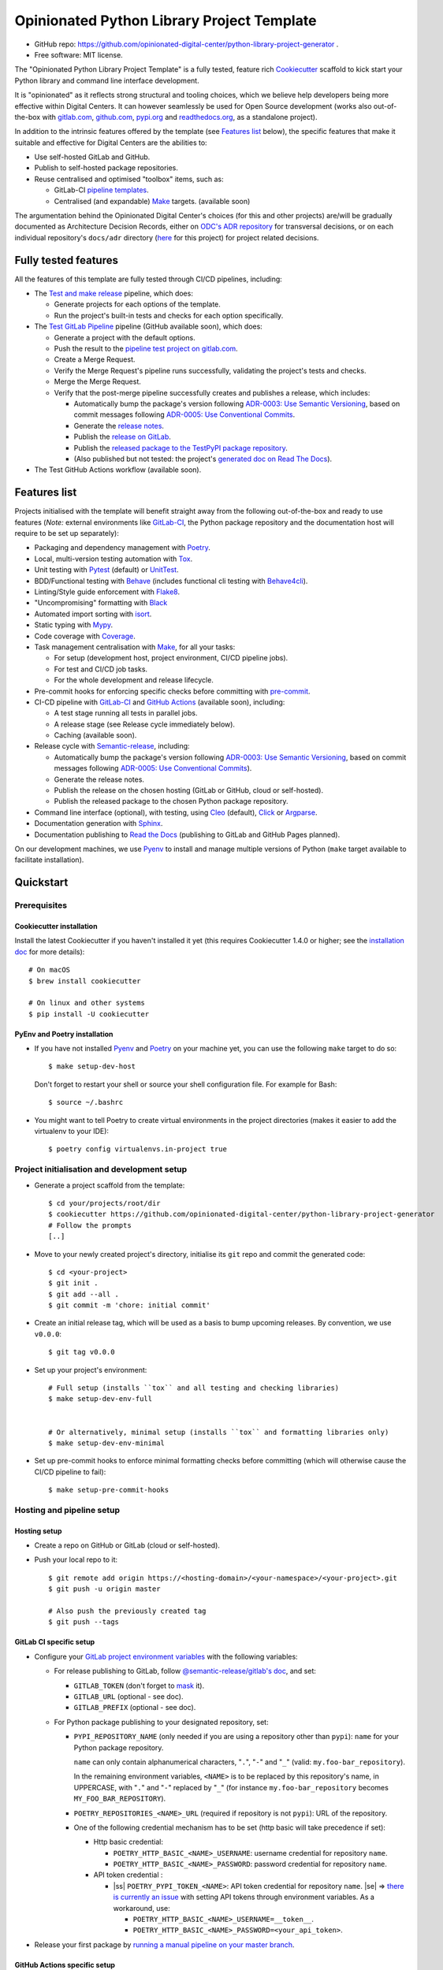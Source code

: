 ===========================================
Opinionated Python Library Project Template
===========================================

.. image:: https://github.com/opinionated-digital-center/python-library-project-generator/workflows/Test%20and%20make%20release/badge.svg
    :target: https://github.com/opinionated-digital-center/python-library-project-generator/actions?query=workflow%3A%22Test+and+make+release%22

.. image:: https://github.com/opinionated-digital-center/python-library-project-generator/workflows/Test%20GitLab%20Pipeline/badge.svg
    :target: https://github.com/opinionated-digital-center/python-library-project-generator/actions?query=workflow%3A%22Test+GitLab+Pipeline%22

* GitHub repo: https://github.com/opinionated-digital-center/python-library-project-generator .
* Free software: MIT license.

The "Opinionated Python Library Project Template" is a fully tested, feature rich
`Cookiecutter`_ scaffold to kick start your Python library and command line interface
development.

It is "opinionated" as it reflects strong structural and tooling choices,
which we believe help developers being more effective within Digital Centers. It can
however seamlessly be used for Open Source development (works also out-of-the-box with
`gitlab.com <https://gitlab.com>`_, `github.com <https://github.com>`_,
`pypi.org <https://pypi.org>`_ and `readthedocs.org <https://readthedocs.org>`_,
as a standalone project).

In addition to the intrinsic features offered by the template (see `Features list`_
below), the specific features that make it suitable and effective for Digital Centers
are the abilities to:

* Use self-hosted GitLab and GitHub.
* Publish to self-hosted package repositories.
* Reuse centralised and optimised "toolbox" items, such as:

  * GitLab-CI `pipeline templates <https://gitlab.com/opinionated-digital-center/gitlab-ci-templates/python-library/-/tree/master/templates>`_.
  * Centralised (and expandable) `Make`_ targets. (available soon)

The argumentation behind the Opinionated Digital Center's choices (for this and other
projects) are/will be gradually documented as Architecture Decision Records, either
on `ODC's ADR repository <https://github.com/opinionated-digital-center/architecture-decision-record>`_
for transversal decisions, or on each individual repository's ``docs/adr`` directory
(`here <docs/adr>`_ for this project) for project related decisions.


Fully tested features
---------------------
All the features of this template are fully tested through CI/CD pipelines, including:

* The `Test and make release <https://github.com/opinionated-digital-center/python-library-project-generator/actions?query=workflow%3A%22Test+and+make+release%22>`_
  pipeline, which does:

  * Generate projects for each options of the template.
  * Run the project's built-in tests and checks for each option specifically.

* The `Test GitLab Pipeline <https://github.com/opinionated-digital-center/python-library-project-generator/actions?query=workflow%3A%22Test+GitLab+Pipeline%22>`_
  pipeline (GitHub available soon), which does:

  * Generate a project with the default options.
  * Push the result to the
    `pipeline test project on gitlab.com <https://gitlab.com/opinionated-digital-center/testing-area/python-library-project-generator-gitlab-pipeline-test>`_.
  * Create a Merge Request.
  * Verify the Merge Request's pipeline runs successfully, validating the project's
    tests and checks.
  * Merge the Merge Request.
  * Verify that the post-merge pipeline successfully creates and publishes a release,
    which includes:

    * Automatically bump the package's version following
      `ADR-0003: Use Semantic Versioning <https://github.com/opinionated-digital-center/architecture-decision-record/blob/master/docs/adr/0003-use-semantic-versioning.md>`_,
      based on commit messages following
      `ADR-0005: Use Conventional Commits <https://github.com/opinionated-digital-center/architecture-decision-record/blob/master/docs/adr/0005-use-conventional-commits.md>`_.
    * Generate the `release notes <https://gitlab.com/opinionated-digital-center/testing-area/python-library-project-generator-gitlab-pipeline-test/-/blob/master/CHANGELOG.md>`_.
    * Publish the `release on GitLab <https://gitlab.com/opinionated-digital-center/testing-area/python-library-project-generator-gitlab-pipeline-test/-/releases>`_.
    * Publish the `released package to the TestPyPI package repository <https://test.pypi.org/project/python-library-project-generator-gitlab-pipeline-test/>`_.
    * (Also published but not tested: the project's `generated doc on Read The Docs <https://python-library-project-generator-gitlab-pipeline-test.readthedocs.io/>`_).

* The Test GitHub Actions workflow (available soon).


Features list
-------------
Projects initialised with the template will benefit straight away from the following
out-of-the-box and ready to use features (*Note:* external environments like
GitLab-CI_, the Python package repository and the documentation host will require to be
set up separately):

* Packaging and dependency management with Poetry_.
* Local, multi-version testing automation with Tox_.
* Unit testing with Pytest_ (default) or UnitTest_.
* BDD/Functional testing with Behave_ (includes functional cli testing with
  `Behave4cli`_).
* Linting/Style guide enforcement with Flake8_.
* "Uncompromising" formatting with Black_
* Automated import sorting with isort_.
* Static typing with Mypy_.
* Code coverage with Coverage_.
* Task management centralisation with Make_, for all your tasks:

  * For setup (development host, project environment, CI/CD pipeline jobs).
  * For test and CI/CD job tasks.
  * For the whole development and release lifecycle.

* Pre-commit hooks for enforcing specific checks before committing with
  `pre-commit`_.
* CI-CD pipeline with GitLab-CI_ and `GitHub Actions`_ (available soon), including:

  * A test stage running all tests in parallel jobs.
  * A release stage (see Release cycle immediately below).
  * Caching (available soon).

* Release cycle with Semantic-release_, including:

  * Automatically bump the package's version following
    `ADR-0003: Use Semantic Versioning <https://github.com/opinionated-digital-center/architecture-decision-record/blob/master/docs/adr/0003-use-semantic-versioning.md>`_,
    based on commit messages following
    `ADR-0005: Use Conventional Commits <https://github.com/opinionated-digital-center/architecture-decision-record/blob/master/docs/adr/0005-use-conventional-commits.md>`_).
  * Generate the release notes.
  * Publish the release on the chosen hosting (GitLab or GitHub, cloud or self-hosted).
  * Publish the released package to the chosen Python package repository.

* Command line interface (optional), with testing, using Cleo_ (default), Click_ or
  Argparse_.
* Documentation generation with Sphinx_.
* Documentation publishing to `Read the Docs`_ (publishing to GitLab and GitHub Pages
  planned).

On our development machines, we use Pyenv_ to install and manage multiple versions of
Python (``make`` target available to facilitate installation).


Quickstart
----------

Prerequisites
~~~~~~~~~~~~~

Cookiecutter installation
+++++++++++++++++++++++++

Install the latest Cookiecutter if you haven't installed it yet (this requires
Cookiecutter 1.4.0 or higher; see the `installation doc
<https://cookiecutter.readthedocs.io/en/latest/installation.html>`_ for more details)::

    # On macOS
    $ brew install cookiecutter

    # On linux and other systems
    $ pip install -U cookiecutter

PyEnv and Poetry installation
+++++++++++++++++++++++++++++

* If you have not installed Pyenv_ and Poetry_ on your machine yet, you can use the
  following ``make`` target to do so::

    $ make setup-dev-host

  Don't forget to restart your shell or source your shell configuration file.
  For example for Bash::

    $ source ~/.bashrc


* You might want to tell Poetry to create virtual environments in the project
  directories (makes it easier to add the virtualenv to your IDE)::

    $ poetry config virtualenvs.in-project true

Project initialisation and development setup
~~~~~~~~~~~~~~~~~~~~~~~~~~~~~~~~~~~~~~~~~~~~

* Generate a project scaffold from the template::

    $ cd your/projects/root/dir
    $ cookiecutter https://github.com/opinionated-digital-center/python-library-project-generator
    # Follow the prompts
    [..]

* Move to your newly created project's directory, initialise its ``git`` repo and
  commit the generated code::

    $ cd <your-project>
    $ git init .
    $ git add --all .
    $ git commit -m 'chore: initial commit'

* Create an initial release tag, which will be used as a basis to bump upcoming
  releases. By convention, we use ``v0.0.0``::

    $ git tag v0.0.0

* Set up your project's environment::

    # Full setup (installs ``tox`` and all testing and checking libraries)
    $ make setup-dev-env-full


    # Or alternatively, minimal setup (installs ``tox`` and formatting libraries only)
    $ make setup-dev-env-minimal

* Set up pre-commit hooks to enforce minimal formatting checks before committing
  (which will otherwise cause the CI/CD pipeline to fail)::

    $ make setup-pre-commit-hooks

Hosting and pipeline setup
~~~~~~~~~~~~~~~~~~~~~~~~~~

Hosting setup
+++++++++++++

* Create a repo on GitHub or GitLab (cloud or self-hosted).
* Push your local repo to it::

    $ git remote add origin https://<hosting-domain>/<your-namespace>/<your-project>.git
    $ git push -u origin master

    # Also push the previously created tag
    $ git push --tags

GitLab CI specific setup
++++++++++++++++++++++++

.. |ss| raw:: html

   <strike>

.. |se| raw:: html

   </strike>

* Configure your
  `GitLab project environment variables <https://docs.gitlab.com/ee/ci/variables/#custom-environment-variables>`_
  with the following variables:

  * For release publishing to GitLab, follow
    `@semantic-release/gitlab's doc <https://github.com/semantic-release/gitlab#configuration>`_,
    and set:

    * ``GITLAB_TOKEN`` (don't forget to `mask
      <https://docs.gitlab.com/ee/ci/variables/#masked-variables>`_ it).
    * ``GITLAB_URL`` (optional - see doc).
    * ``GITLAB_PREFIX`` (optional - see doc).

  * For Python package publishing to your designated repository, set:

    * ``PYPI_REPOSITORY_NAME`` (only needed if you are using a repository other
      than ``pypi``): ``name`` for your Python package repository.

      ``name`` can only contain alphanumerical characters, "``.``", "``-``"
      and "``_``" (valid: ``my.foo-bar_repository``).

      In the remaining environment variables, ``<NAME>`` is to be replaced by
      this repository's name, in UPPERCASE, with "``.``" and "``-``"
      replaced by "``_``" (for instance ``my.foo-bar_repository`` becomes
      ``MY_FOO_BAR_REPOSITORY``).

    * ``POETRY_REPOSITORIES_<NAME>_URL`` (required if repository is not ``pypi``): URL of
      the repository.

    * One of the following credential mechanism has to be set (http basic will take
      precedence if set):

      * Http basic credential:

        * ``POETRY_HTTP_BASIC_<NAME>_USERNAME``: username credential for repository
          ``name``.
        * ``POETRY_HTTP_BASIC_<NAME>_PASSWORD``: password credential for repository
          ``name``.

      * API token credential :

        * |ss| ``POETRY_PYPI_TOKEN_<NAME>``: API token credential for repository
          ``name``. |se| =>
          `there is currently an issue <https://github.com/python-poetry/poetry/issues/2210>`_
          with setting API tokens through environment variables. As a workaround,
          use:

          * ``POETRY_HTTP_BASIC_<NAME>_USERNAME=__token__``.
          * ``POETRY_HTTP_BASIC_<NAME>_PASSWORD=<your_api_token>``.

* Release your first package by
  `running a manual pipeline on your master branch <https://docs.gitlab.com/ee/ci/pipelines/#run-a-pipeline-manually>`_.

GitHub Actions specific setup
+++++++++++++++++++++++++++++

(available soon)

Read The Docs setup
+++++++++++++++++++

* Follow the
  `Webhooks setup doc <https://docs.readthedocs.io/en/stable/webhooks.html>`_.


Usage
-----

Once you are all set up, you can use ``make`` targets to test and check your work
before pushing and opening a pull/merge request.

Here are a few useful, day-to-day targets::

    # Display help for targets
    $ make

    # Full project setup (installs ``tox`` and all testing and checking libraries)
    $ make setup-dev-env-full

    # Minimal project setup (installs ``tox`` and formatting libraries only)
    $ make setup-dev-env-minimal

    # Setup pre-commit hooks
    $ make setup-pre-commit-hooks

    # Run unit tests
    $ make test

    # Run bdd tests
    $ make bdd

    # Enforce correct format with black and isort
    $ make format

    # Check style with flake8
    $ make lint

    # Check Python typing
    $ make type

    # Run all tests and checks with tox
    $ make tox

    # Run tox target in parallel mode
    $ make tox-p

    # Generate Sphinx HTML documentation
    $ make docs

Contributing
------------

We accept pull requests on this, if they're small, atomic, and if they
make the packaging experience better (in our opinionated way, which can be discussed
and argued... :) ).


.. _Cookiecutter: https://github.com/audreyr/cookiecutter/
.. _Semantic Versioning: https://semver.org/
.. _Angular Commit Message Guideline: https://github.com/angular/angular/blob/13495c6/CONTRIBUTING.md#-commit-message-guidelines
.. _Conventional Commits specification: https://www.conventionalcommits.org/en/v1.0.0/
.. _Pytest: https://docs.pytest.org/en/latest/
.. _UnitTest: https://docs.python.org/3/library/unittest.html
.. _Behave: https://behave.readthedocs.io/en/latest/
.. _Behave4cli: https://gitlab.com/opinionated-digital-center/behave4cli
.. _Flake8: https://flake8.pycqa.org/en/latest/
.. _Black: https://black.readthedocs.io/en/stable/
.. _isort: https://timothycrosley.github.io/isort/
.. _Mypy: http://mypy-lang.org/
.. _Coverage: https://coverage.readthedocs.io/en/latest/
.. _Make: https://www.gnu.org/software/make/
.. _pre-commit: https://pre-commit.com/
.. _Poetry: https://python-poetry.org/
.. _Pyenv: https://github.com/pyenv/pyenv/wiki
.. _GitLab-CI: https://docs.gitlab.com/ee/ci/
.. _GitHub Actions: https://github.com/features#ci-cd
.. _Tox: http://testrun.org/tox/
.. _Sphinx: http://sphinx-doc.org/
.. _Read the Docs: https://readthedocs.io/
.. _Semantic-release: https://semantic-release.gitbook.io/
.. _Cleo: https://cleo.readthedocs.io/en/latest/
.. _Click: https://click.palletsprojects.com/
.. _Argparse: https://docs.python.org/3/library/argparse.html
.. _Punch: https://github.com/lgiordani/punch
.. _PyPi: https://pypi.python.org/pypi
.. _Windows Subsystem for Linux: https://docs.microsoft.com/en-us/windows/wsl/about

.. _`Nekroze/cookiecutter-pypackage`: https://github.com/Nekroze/cookiecutter-pypackage
.. _`tony/cookiecutter-pypackage-pythonic`: https://github.com/tony/cookiecutter-pypackage-pythonic
.. _`ardydedase/cookiecutter-pypackage`: https://github.com/ardydedase/cookiecutter-pypackage
.. _`lgiordani/cookiecutter-pypackage`: https://github.com/lgiordani/cookiecutter-pypackage
.. _`briggySmalls/cookiecutter-pypackage`: https://github.com/briggySmalls/cookiecutter-pypackage
.. _github comparison view: https://github.com/tony/cookiecutter-pypackage-pythonic/compare/audreyr:master...master
.. _`network`: https://github.com/audreyr/cookiecutter-pypackage/network
.. _`family tree`: https://github.com/audreyr/cookiecutter-pypackage/network/members

